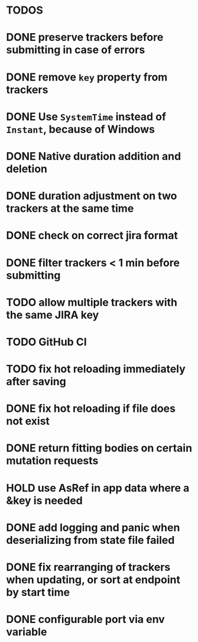 * TODOS

* DONE preserve trackers before submitting in case of errors
* DONE remove ~key~ property from trackers
* DONE Use ~SystemTime~ instead of ~Instant~, because of Windows
* DONE Native duration addition and deletion
* DONE duration adjustment on two trackers at the same time
* DONE check on correct jira format
* DONE filter trackers < 1 min before submitting
* TODO allow multiple trackers with the same JIRA key
* TODO GitHub CI
* TODO fix hot reloading immediately after saving
* DONE fix hot reloading if file does not exist
* DONE return fitting bodies on certain mutation requests
* HOLD use AsRef in app data where a &key is needed
* DONE add logging and panic when deserializing from state file failed
* DONE fix rearranging of trackers when updating, or sort at endpoint by start time
* DONE configurable port via env variable
